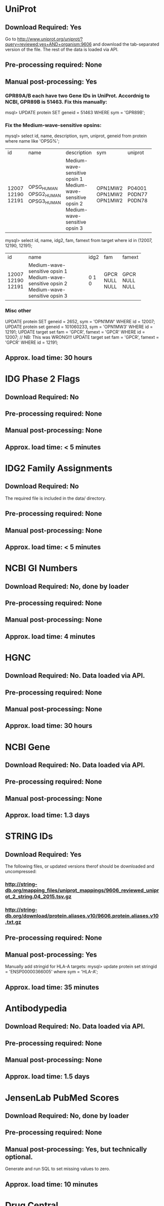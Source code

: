 #+OPTIONS: toc:nil

* UniProt
** *Download Required:* Yes
   Go to
   http://www.uniprot.org/uniprot/?query=reviewed:yes+AND+organism:9606
   and download the tab-separated version of the file. The rest of the
   data is loaded via API.
** *Pre-processing required:* None
** *Manual post-processing:* Yes
*** GPR89A/B each have two Gene IDs in UniProt. Accordnig to NCBI, GPR89B is 51463. Fix this manually:
    msql> UPDATE protein SET geneid = 51463 WHERE sym = 'GPR89B';
*** Fix the Medium-wave-sensitive opsins:
   mysql> select id, name, description, sym, uniprot, geneid from protein where name like 'OPSG%';
+-------+-------------+-------------------------------+---------+---------+--------+
| id    | name        | description                   | sym     | uniprot | geneid |
+-------+-------------+-------------------------------+---------+---------+--------+
| 12007 | OPSG_HUMAN  | Medium-wave-sensitive opsin 1 | OPN1MW2 | P04001  | 728458 |
| 12190 | OPSG2_HUMAN | Medium-wave-sensitive opsin 2 | OPN1MW2 | P0DN77  | 728458 |
| 12191 | OPSG3_HUMAN | Medium-wave-sensitive opsin 3 | OPN1MW2 | P0DN78  | 728458 |
+-------+-------------+-------------------------------+---------+---------+--------+
   mysql> select id, name, idg2, fam, famext from target where id in (12007, 12190, 12191);
+-------+-------------------------------+------+------+--------+
| id    | name                          | idg2 | fam  | famext |
+-------+-------------------------------+------+------+--------+
| 12007 | Medium-wave-sensitive opsin 1 |    0 | GPCR | GPCR   |
| 12190 | Medium-wave-sensitive opsin 2 |    1 | NULL | NULL   |
| 12191 | Medium-wave-sensitive opsin 3 |    0 | NULL | NULL   |
+-------+-------------------------------+------+------+--------+
*** Misc other
   UPDATE protein SET geneid = 2652, sym = 'OPN1MW' WHERE id = 12007;
   UPDATE protein set geneid = 101060233, sym = 'OPN1MW3' WHERE id = 12191;
   UPDATE target set fam = 'GPCR', famext = 'GPCR' WHERE id = 12007; // NB: This was WRONG!!! 
   UPDATE target set fam = 'GPCR', famext = 'GPCR' WHERE id = 12191;
** *Approx. load time*: 30 hours
* IDG Phase 2 Flags
** *Download Required:* No
** *Pre-processing required:* None
** *Manual post-processing:* None
** *Approx. load time*: < 5 minutes
* IDG2 Family Assignments
** *Download Required:* No
   The required file is included in the data/ directory.
** *Pre-processing required:* None
** *Manual post-processing:* None
** *Approx. load time*: < 5 minutes
* NCBI GI Numbers
** *Download Required:* No, done by loader
** *Pre-processing required:* None
** *Manual post-processing:* None
** *Approx. load time*: 4 minutes
* HGNC
** *Download Required:* No. Data loaded via API.
** *Pre-processing required:* None
** *Manual post-processing:* None
** *Approx. load time*: 30 hours
* NCBI Gene
** *Download Required:* No. Data loaded via API.
** *Pre-processing required:* None
** *Manual post-processing:* None
** *Approx. load time*: 1.3 days
* STRING IDs
** *Download Required:* Yes
   The following files, or updated versions therof should be downloaded
   and uncompressed:
*** http://string-db.org/mapping_files/uniprot_mappings/9606_reviewed_uniprot_2_string.04_2015.tsv.gz
*** http://string-db.org/download/protein.aliases.v10/9606.protein.aliases.v10.txt.gz
** *Pre-processing required:* None
** *Manual post-processing:* Yes
   Manually add stringid for HLA-A targets:
   mysql> update protein set stringid = 'ENSP00000366005' where sym = 'HLA-A';
** *Approx. load time*: 35 minutes
* Antibodypedia
** *Download Required:* No. Data loaded via API.
** *Pre-processing required:* None
** *Manual post-processing:* None
** *Approx. load time*: 1.5 days
* JensenLab PubMed Scores
** *Download Required:* No, done by loader
** *Pre-processing required:* None
** *Manual post-processing:* Yes, but technically optional.
   Generate and run SQL to set missing values to zero.
** *Approx. load time*: 10 minutes
* Drug Central
** *Download Required:* Yes.
   Four files are required. A link is provided on the Drug Central
   downlaod page (http://drugcentral.org/download). Look for "Files required for TCRD import. Download Files Here.".
*** tclin_MMDDYYYY.tsv
*** tchem_drugs_MMDDYYYY.tsv
*** drug_info_MMDDYYYY.tsv
*** drug_indications_MMDDYYYY.tsv
** *Pre-processing required:* None
** *Manual post-processing:* None
** *Approx. load time*: 5 minutes
* ChEMBL 
** *Download Required:* Yes
   Go here ftp://ftp.ebi.ac.uk/pub/databases/chembl/ChEMBLdb/latest and
   get the MySQL dump tarball. E.g. chembl_22_1_mysql.tar.gz
** *Pre-processing required:* Yes
   ChEMBL MySQL database must be built from download. Instructions are
   included in the targall.
** *Manual post-processing:* None
** *Approx. load time*: 15 minutes
* Guide to Pharmacology (ie. IUPHAR)
** *Download Required:* No
** *Pre-processing required:* None
** *Manual post-processing:* None
** *Approx. load time*: < 5 minutes
* PubChem CIDs
  This must be (re-)run after DrugCentral or ChEMBL are (re-)loaded.
** *Download Required:* Yes
   The file is genemap.txt from http://omim.org/downloads/ but access requires registration to get user-specific download links.
** *Pre-processing required:* None
** *Manual post-processing:* None
** *Approx. load time*: 5 minutes
* OMIM
** *Download Required:* Yes
   The file is genemap.txt from http://omim.org/downloads/ but access requires registration to get user-specific download links.
** *Pre-processing required:* None
** *Manual post-processing:* None
** *Approx. load time*: 5 minutes
* Experimental MF/BP Leaf Term GOA
** *Download Required:* No, done by loader
** *Pre-processing required:* None
** *Manual post-processing:* None
** *Approx. load time*: 30 minutes

* TDLs
** *Download Required:* No
** *Pre-processing required:* None
** *Manual post-processing:* None
** *Approx. load time*: 30 minutes
* Orthologs
*** *Download Required:* No
*** *Pre-processing required:* None
*** *Manual post-processing:* None
*** *Approx. load time*: 20 minutes

    
* Phenotypes
** OMIM
   Done above for TDL assignments
** * GWAS Catalog
*** *Download Required:* Yes
    Go to https://www.ebi.ac.uk/gwas/downloads, click on Files, then
    download the file with description "All associations with added ontology annotations".
*** *Pre-processing required:* None
*** *Manual post-processing:* None
*** *Approx. load time*: 5 minutes
** * IMPC Phenotypes
*** *Download Required:* Yes
    Get the file ALL_genotype_phenotype.csv.gz for the latest release ftp://ftp.ebi.ac.uk/pub/databases/impc/release-*.*/csv/
*** *Pre-processing required:* None
*** *Manual post-processing:* None
*** *Approx. load time*: 10 minutes
** JAX Phenotypes
*** *Download Required:* Yes
    Get the files HMD_HumanPhenotype.rpt and VOC_MammalianPhenotype.rpt from http://www.informatics.jax.org/downloads/reports/
*** *Pre-processing required:* None
*** *Manual post-processing:* None
*** *Approx. load time*: 5 minutes




* Diseases
** JensenLab DISEASES
*** *Download Required:* No, done by loader
*** *Pre-processing required:* None
*** *Manual post-processing:* None
*** *Approx. load time*: 10 minutes
** DisGeNET
*** *Download Required:* Yes
    Go to http://www.disgenet.org/web/DisGeNET/menu/downloads and
    download the file labelled "File with CURATED gene-disease associations".
*** *Pre-processing required:* None
*** *Manual post-processing:* None
*** *Approx. load time*: 5 minutes
** Monarch
   This one is a little special. Data is loaded from a MySQL database on
   AWS created by Schurer lab. Contact John Turner <jpt55@med.miami.edu>
   for access.
*** *Download Required:* No
*** *Pre-processing required:* None
*** *Manual post-processing:* None
*** *Approx. load time*: 5 minutes
** Monarch Ortholog Diseases
   Also requires access to the Schurer lab MySQL database on AWS.
*** *Download Required:* No
*** *Pre-processing required:* None
*** *Manual post-processing:* None
*** *Approx. load time*: 15 minutes

** Expression Atlas
*** *Download Required:* Yes
    ftp://ftp.ebi.ac.uk/pub/databases/microarray/data/atlas/experiments/atlas-latest-data.tar.gz
*** *Pre-processing required:* Yes
    Run R/exp-atlas_process.R on downloaded files.
*** *Manual post-processing:* None
*** *Approx. load time*: 20 minutes. Not sure of time for pre-processing.
** CTD
*** *Download Required:* No
*** *Pre-processing required:* None
*** *Manual post-processing:* None
*** *Approx. load time*: 5 minutes
    
* Pathways
** KEGG
*** *Download Required:* No
    Data loaded via API.
*** *Pre-processing required:* None
*** *Manual post-processing:* None
*** *Approx. load time*: 30 minutes
** WikiPathways
*** *Download Required:* No
    Done by loader
*** *Pre-processing required:* None
*** *Manual post-processing:* None
*** *Approx. load time*: < 5 minutes
** Reactome
*** *Download Required:* No
    Done by loader
*** *Pre-processing required:* None
*** *Manual post-processing:* None
*** *Approx. load time*: 15 minutes
** PathwayCommons
*** *Download Required:* No
    Done by loader.
*** *Pre-processing required:* None
*** *Manual post-processing:* None
*** *Approx. load time*: < 5 minutes

* PPIs
** Reactome PPIs
*** *Download Required:* No
    Done by loader.
*** *Pre-processing required:* None
*** *Manual post-processing:* None
*** *Approx. load time*: < 5 minutes
** BioPlex PPIs
*** *Download Required:* No
    Done by loader
*** *Pre-processing required:* None
*** *Manual post-processing:* None
*** *Approx. load time*: < 5 minutes

* Expression
** JensenLab TISSUES
*** *Download Required:* No
    Done by loader
*** *Pre-processing required:* None
*** *Manual post-processing:* None
*** *Approx. load time*: 30 minutes
** GTEx
*** *Download Required:* Yes
    Register at http://www.gtexportal.org/home/, then login and download:
**** GTEx_Data_V6_Annotations_SampleAttributesDS.txt
**** GTEx_Data_V6_Annotations_SubjectPhenotypesDS.txt
*** *Pre-processing required:* Yes
     Run R/gtex_process.R on downloaded files.
*** *Manual post-processing:* None
*** *Approx. load time*: 5 hours
** Human Protein Atlas
*** *Download Required:* Yes
    Go to http://www.proteinatlas.org/about/download and download:
**** normal_tissue.csv.zip
**** rna.csv.zip
*** *Pre-processing required:* Yes
    Run R/hpa_tau_prot.R and R/hpa_tau_rna.R on the downloaded files.
*** *Manual post-processing:* None
*** *Approx. load time*: 2 hours
** Human Proteome Map
*** *Download Required:* Yes
    Go to http://www.humanproteomemap.org/download.php, register and then download:
**** HPM_gene_level_epxression_matrix_Kim_et_al_052914.csv.gz
**** HPM_protein_level_expression_matrix_Kim_et_al_052914.csv.gz
*** *Pre-processing required:* Yes
    Run R/hpm_gene.R and R/hpm_protein.R on the downloaded files.
*** *Manual post-processing:* None
*** *Approx. load time*: 1 hour for load. Not sure of time for pre-processing.
** Consensus Expression Values
*** *Download Required:* No
*** *Pre-processing required:* No
*** *Manual post-processing:* None
*** *Approx. load time*: 30 minutes

* Human Cell Atlas
** *Download Required:* Yes
*** File Table S1 from http://science.sciencemag.org/content/suppl/2017/05/10/science.aal3321.DC1
*** File Table S6 from http://science.sciencemag.org/content/suppl/2017/05/10/science.aal3321.DC1
** *Pre-processing required:* No
** *Manual post-processing:* None
** *Approx. load time*: 10 minutes

* JensenLab COMPARTMENTS
** *Download Required:* No
   Done by loader
** *Pre-processing required:* None
** *Manual post-processing:* None
** *Approx. load time*: 20 minutes

* TIN-X** *Download Required:* No
   Done by pre-processing code.
** *Pre-processing required:* Yes.
   Run python/TIN-X.py
** *Manual post-processing:* None
** *Approx. load time*: 9 hours

* Disease Ontology
** *Download Required:* No
   Done by loader
** *Pre-processing required:* None
** *Manual post-processing:* None
** *Approx. load time*: < 5 minutes


* DTO
** *Download Required:* Yes
   dto.json
** *Pre-processing required:* None
** *Manual post-processing:* Yes
*** Manual database updates for root nodes:
   mysql> UPDATE dto SET parent = NULL WHERE name IN ('GPCR', 'Kinase', 'Nuclear hormone receptor', 'Ion channel');
*** Then create foreign key:
    mysql> ALTER TABLE dto ADD CONSTRAINT fk_dto_dto FOREIGN KEY dto_idx1(parent) REFERENCES dto(id) ON DELETE RESTRICT;
** *Approx. load time*: < 5 minutes

* NIH Grant Info
** *Download Required:* Yes
*** Project and abstract CSV files must be downloaded from
    https://exporter.nih.gov/ExPORTER_Catalog.aspx.
    Alternatively, run the scripts data/NIHExporter/get_abstracts.sh and data/NIHExporter/get_projects.sh
*** Download and compile the Jensen Lag tagger from https://bitbucket.org/larsjuhljensen/tagger
*** Download and uncompress the dictionary files from http://download.jensenlab.org/human_dictionary.tar.gz
** *Pre-processing required:* Yes.
*** Project info is collected and saved:
    Run python/pickle_grant_info.py
*** Run the JensenLab Tagger on Project and abstract files:
    Run python/grant_tagger.py
** *Manual post-processing:* None
** *Approx. load time*: 8 hours


* Transcription Factor Flags
** *Download Required:* No
   Done by loader
** *Pre-processing required:* No
** *Manual post-processing:* None
** *Approx. load time*: < 5 minutes

* IMPC Mice Flags
** *Download Required:* Yes
   Data obtained directly from IMPC.
** *Pre-processing required:* None
** *Manual post-processing:* None
** *Approx. load time*: < 5 minutes

* Drugable Epigenome Info
** *Download Required:* Yes
   Go to http://www.nature.com/nrd/journal/v11/n5/suppinfo/nrd3674.html
   and download all the Excel files.
** *Pre-processing required:* Yes
   Excel files must be converted to CSV.
** *Manual post-processing:* None
** *Approx. load time*: < 5 minutes

* EBI Patent Counts
** *Download Required:* Yes
   Data obtained directly from EBI.
** *Pre-processing required:* None
** *Manual post-processing:* None
** *Approx. load time*: < 5 minutes
* PubMed Abstracts
  This must be (re-)run after TIN-X is loaded.
** *Download Required:* No
** *Pre-processing required:* None
** *Manual post-processing:* None
** *Approx. load time*: 4-5 days

* KEGG Distances
** *Download Required:* No
** *Pre-processing required:* No
** *Manual post-processing:* None
** *Approx. load time*: < 5 minutes
* KEGG Nearest Tclin
** *Download Required:* No
** *Pre-processing required:* None
** *Manual post-processing:* None
** *Approx. load time*: < 5 minutes

* LINCS Cross References
** *Download Required:* Yes
** *Pre-processing required:* None
** *Manual post-processing:* Yes
*** Manual database insert for one target:
    mysql> insert into xref (protein_id, xtype, dataset_id, value) values (7573, 'L1000 ID', 20, 'UUUC11D11');
** *Approx. load time*: < 5 minutes
* LocSigDB
** *Download Required:* No
   Done by loader
** *Pre-processing required:* None
** *Manual post-processing:* No
** *Approx. load time*: 15 minutes

* PANTHER Classes
** *Download Required:* Yes
*** ftp://ftp.pantherdb.org//sequence_classifications/current_release/PANTHER_Sequence_Classification_files/PTHR10.0_human
*** http://pantherdata.usc.edu/PANTHER10.0/ontology/Protein_Class_7.0
*** http://pantherdata.usc.edu/PANTHER10.0/ontology/Protein_class_relationship
** *Pre-processing required:* None
** *Manual post-processing:* None
** *Approx. load time*: < 5 minutes

* PubTator Scores
** *Download Required:* Yes
   ftp://ftp.ncbi.nlm.nih.gov/pub/lu/PubTator/gene2pubtator.gz
** *Pre-processing required:* Yes
   Run perl/pubtator_count.pl on the uncompressed download.
** *Manual post-processing:* None
** *Approx. load time*: 20 minutes

* TMHMM Predictions
** *Download Required:* No
** *Pre-processing required:* Yes
   Go to http://www.cbs.dtu.dk/cgi-bin/nph-sw_request?tmhmm to download TMHMM software.
** *Manual post-processing:* None
** *Approx. load time*: 1 hour
* GeneRIF Years
** *Download Required:* No
** *Pre-processing required:* Yes
   Run python/mk-PubMed2DateMap.py
** *Manual post-processing:* None
** *Approx. load time*: 20 minutes
* Harmonizome
** *Download Required:* No
   Data loaded via API.
** *Pre-processing required:* No
** *Manual post-processing:* Yes
*** mysql> delete from gene_attribute_type where id not in (select distinct gat_id from gene_attribute);
*** Check log for GeneID mismatches and update accordingly
** *Approx. load time*: > 10 days
* Harmonogram CDFs
** *Download Required:* No
** *Pre-processing required:* None
** *Manual post-processing:* None
** *Approx. load time*: 2.5 hours

